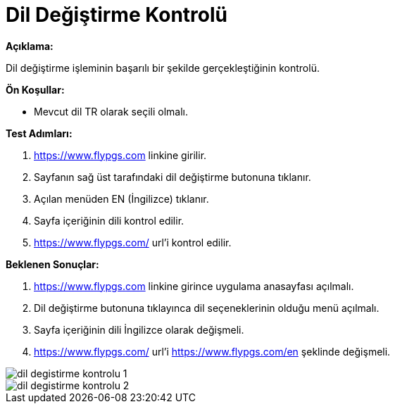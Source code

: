 :imagesdir: images

=  Dil Değiştirme Kontrolü

**Açıklama:**

Dil değiştirme işleminin başarılı bir şekilde gerçekleştiğinin kontrolü.

**Ön Koşullar:**

- Mevcut dil TR olarak seçili olmalı.

**Test Adımları:**

. https://www.flypgs.com linkine girilir.
. Sayfanın sağ üst tarafındaki dil değiştirme butonuna tıklanır.
. Açılan menüden EN (İngilizce) tıklanır.
. Sayfa içeriğinin dili kontrol edilir.
. https://www.flypgs.com/ url'i kontrol edilir.

**Beklenen Sonuçlar:**

. https://www.flypgs.com linkine girince uygulama anasayfası açılmalı.
. Dil değiştirme butonuna tıklayınca dil seçeneklerinin olduğu menü açılmalı.
. Sayfa içeriğinin dili İngilizce olarak değişmeli.
. https://www.flypgs.com/ url'i https://www.flypgs.com/en şeklinde değişmeli.

image::dil-degistirme-kontrolu-1.png[]
image::dil-degistirme-kontrolu-2.png[]

